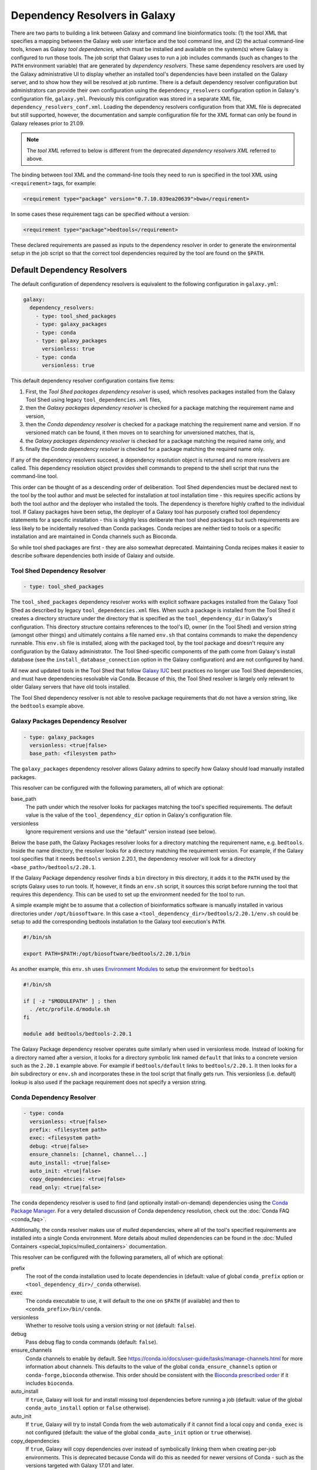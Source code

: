 .. _dependency_resolvers:


Dependency Resolvers in Galaxy
==============================

There are two parts to building a link between Galaxy and command line bioinformatics tools: (1) the tool XML that
specifies a mapping between the Galaxy web user interface and the tool command line, and (2) the actual command-line
tools, known as Galaxy *tool dependencies*, which must be installed and available on the system(s) where Galaxy is
configured to run those tools. The job script that Galaxy uses to run a job includes commands (such as changes to the
``PATH`` environment variable) that are generated by *dependency resolvers*. These same dependency resolvers are used by
the Galaxy administrative UI to display whether an installed tool's dependencies have been installed on the Galaxy
server, and to show how they will be resolved at job runtime.  There is a default dependency resolver configuration but
administrators can provide their own configuration using the ``dependency_resolvers`` configuration option in Galaxy's
configuration file, ``galaxy.yml``. Previously this configuration was stored in a separate XML file,
``dependency_resolvers_conf.xml``. Loading the dependency resolvers configuration from that XML file is deprecated but
still supported, however, the documentation and sample configuration file for the XML format can only be found in Galaxy
releases prior to 21.09.

.. note::

    The *tool XML* referred to below is different from the deprecated *dependency resolvers XML* referred to above.

The binding between tool XML and the command-line tools they need to run is specified in the tool XML using
``<requirement>`` tags, for example:

.. code-block:: xml

    <requirement type="package" version="0.7.10.039ea20639">bwa</requirement>

In some cases these requirement tags can be specified without a version:

.. code-block:: xml

    <requirement type="package">bedtools</requirement>

These declared requirements are passed as inputs to the dependency resolver in order to generate the environmental setup
in the job script so that the correct tool dependencies required by the tool are found on the ``$PATH``.

Default Dependency Resolvers
----------------------------

The default configuration of dependency resolvers is equivalent to the following configuration in ``galaxy.yml``:

.. code-block:: yaml

    galaxy:
      dependency_resolvers:
        - type: tool_shed_packages
        - type: galaxy_packages
        - type: conda
        - type: galaxy_packages
          versionless: true
        - type: conda
          versionless: true

This default dependency resolver configuration contains five items:

1. First, the *Tool Shed packages dependency resolver* is used, which resolves packages installed from the Galaxy Tool
   Shed using legacy ``tool_dependencies.xml`` files,
2. then the *Galaxy packages dependency resolver* is checked for a package matching the requirement name and version,
3. then the *Conda dependency resolver* is checked for a package matching the requirement name and version. If no
   versioned match can be found, it then moves on to searching for unversioned matches, that is,
4. the *Galaxy packages dependency resolver* is checked for a package matching the required name only, and
5. finally the *Conda dependency resolver* is checked for a package matching the required name only.

If any of the dependency resolvers succeed, a dependency resolution object is returned and no more resolvers are
called. This dependency resolution object provides shell commands to prepend to the shell script that runs the
command-line tool.

This order can be thought of as a descending order of deliberation. Tool Shed dependencies must be declared next to the
tool by the tool author and must be selected for installation at tool installation time - this requires specific actions
by both the tool author and the deployer who installed the tools. The dependency is therefore highly
crafted to the individual tool. If Galaxy packages have been setup, the deployer of a Galaxy tool has purposely crafted
tool dependency statements for a specific installation - this is slightly less deliberate than tool shed packages but
such requirements are less likely to be incidentally resolved than Conda packages. Conda recipes are neither tied to
tools or a specific installation and are maintained in Conda channels such as Bioconda.

So while tool shed packages are first - they are also somewhat deprecated. Maintaining Conda recipes makes it easier
to describe software dependencies both inside of Galaxy and outside.

Tool Shed Dependency Resolver
~~~~~~~~~~~~~~~~~~~~~~~~~~~~~

.. code-block:: yaml

    - type: tool_shed_packages

The ``tool_shed_packages`` dependency resolver works with explicit software packages installed from the Galaxy Tool
Shed as described by legacy ``tool_dependencies.xml`` files. When such a package is installed from the Tool Shed it
creates a directory structure under the directory that is specified as the ``tool_dependency_dir`` in Galaxy's
configuration. This directory structure contains references to the tool's ID, owner (in the Tool Shed) and version
string (amongst other things) and ultimately contains a file named ``env.sh`` that contains commands to make the
dependency runnable. This ``env.sh`` file is installed, along with the packaged tool, by the tool package and doesn't
require any configuration by the Galaxy administrator. The Tool Shed-specific components of the path come from
Galaxy's install database (see the ``install_database_connection`` option in the Galaxy configuration) and are not
configured by hand.

All new and updated tools in the Tool Shed that follow `Galaxy IUC <https://galaxyproject.org/iuc/>`_ best practices
no longer use Tool Shed dependencies, and must have dependencies resolvable via Conda. Because of this, the Tool Shed
resolver is largely only relevant to older Galaxy servers that have old tools installed.

The Tool Shed dependency resolver is not able to resolve package requirements that do not have a version string,
like the ``bedtools`` example above.

Galaxy Packages Dependency Resolver
~~~~~~~~~~~~~~~~~~~~~~~~~~~~~~~~~~~

.. code-block:: yaml

    - type: galaxy_packages
      versionless: <true|false>
      base_path: <filesystem path>

The ``galaxy_packages`` dependency resolver allows Galaxy admins to specify how Galaxy should load manually
installed packages.

This resolver can be configured with the following parameters, all of which are optional:

base_path
    The path under which the resolver looks for packages matching the tool's specified requirements. The default value
    is the value of the ``tool_dependency_dir`` option in Galaxy's configuration file.

versionless
    Ignore requirement versions and use the "default" version instead (see below).

Below the base path, the Galaxy Packages resolver looks for a directory matching the requirement name, e.g.
``bedtools``. Inside the name directory, the resolver looks for a directory matching the requirement version. For
example, if the Galaxy tool specifies that it needs ``bedtools`` version 2.20.1, the dependency resolver will look for
a directory ``<base_path>/bedtools/2.20.1``.

If the Galaxy Package dependency resolver finds a ``bin`` directory in this directory, it adds it to the ``PATH``
used by the scripts Galaxy uses to run tools. If, however, it finds an ``env.sh`` script, it sources this
script before running the tool that requires this dependency. This can be used to set up the environment
needed for the tool to run.

A simple example might be to assume that a collection of bioinformatics software is manually installed in various
directories under ``/opt/biosoftware``. In this case a ``<tool_dependency_dir>/bedtools/2.20.1/env.sh`` could be
setup to add the corresponding bedtools installation to the Galaxy tool execution's ``PATH``.

.. code-block:: bash

    #!/bin/sh

    export PATH=$PATH:/opt/biosoftware/bedtools/2.20.1/bin


As another example, this ``env.sh`` uses `Environment Modules <http://modules.sourceforge.net/>`_
to setup the environment for ``bedtools``

.. code-block:: bash

    #!/bin/sh

    if [ -z "$MODULEPATH" ] ; then
      . /etc/profile.d/module.sh
    fi

    module add bedtools/bedtools-2.20.1

The Galaxy Package dependency resolver operates quite similarly when used in versionless mode. Instead of looking
for a directory named after a version, it looks for a directory symbolic link named ``default`` that links to a
concrete version such as the ``2.20.1`` example above. For example if ``bedtools/default`` links to ``bedtools/2.20.1``.
It then looks for a `bin` subdirectory or ``env.sh`` and incorporates these in the tool script that finally gets run.
This versionless (i.e. default) lookup is also used if the package requirement does not specify a version string.

Conda Dependency Resolver
~~~~~~~~~~~~~~~~~~~~~~~~~

.. code-block:: yaml

    - type: conda
      versionless: <true|false>
      prefix: <filesystem path>
      exec: <filesystem path>
      debug: <true|false>
      ensure_channels: [channel, channel...]
      auto_install: <true|false>
      auto_init: <true|false>
      copy_dependencies: <true|false>
      read_only: <true|false>

The ``conda`` dependency resolver is used to find (and optionally install-on-demand) dependencies using the `Conda
Package Manager <https://conda.io/>`__.  For a very detailed discussion of Conda dependency resolution, check out the
:doc:`Conda FAQ <conda_faq>`.

Additionally, the conda resolver makes use of *mulled* dependencies, where all of the tool's specified requirements
are installed into a single Conda environment. More details about mulled dependencies can be found in the
:doc:`Mulled Containers <special_topics/mulled_containers>` documentation.

This resolver can be configured with the following parameters, all of which are optional:

prefix
    The root of the conda installation used to locate dependencies in (default: value of global ``conda_prefix``
    option or ``<tool_dependency_dir>/_conda`` otherwise).

exec
    The conda executable to use, it will default to the one on ``$PATH`` (if available) and then to
    ``<conda_prefix>/bin/conda``.

versionless
    Whether to resolve tools using a version string or not (default: ``false``).

debug
    Pass debug flag to conda commands (default: ``false``).

ensure_channels
    Conda channels to enable by default. See https://conda.io/docs/user-guide/tasks/manage-channels.html for more
    information about channels. This defaults to the value of the global ``conda_ensure_channels`` option or
    ``conda-forge,bioconda`` otherwise.  This order should be consistent with the `Bioconda prescribed
    order <https://github.com/bioconda/bioconda-recipes/blob/master/config.yml>`__ if it includes ``bioconda``.

auto_install
    If ``true``, Galaxy will look for and install missing tool dependencies before running a job (default: value of
    the global ``conda_auto_install`` option or ``false`` otherwise).

auto_init
    If ``true``, Galaxy will try to install Conda from the web automatically if it cannot find a local copy and
    ``conda_exec`` is not configured (default: the value of the global ``conda_auto_init`` option or ``true``
    otherwise).

copy_dependencies
    If ``true``, Galaxy will copy dependencies over instead of symbolically linking them when creating per-job
    environments. This is deprecated because Conda will do this as needed for newer versions of Conda - such as the
    versions targeted with Galaxy 17.01 and later.

read_only
    If ``true``, Galaxy will not attempt to install or uninstall requirement sets into this environment.

The conda resolver will search for Conda environments named::

    __<requirement_name>@<requirement_version>

in the case that a tool only has one requirement tag, or::

    mulled-v1-<hash>

when a tool has multiple requirement tags, where ``<hash>`` is a hash derived from the requirements' names and
versions.

For example, to try an administrator-maintained read-only Conda installation at ``/hpc/conda`` first and then a
Galaxy-maintained writable Conda installation at ``/galaxy/conda`` second (where any missing dependencies will
be automatically installed at tool runtime), use the following:

.. code-block:: yaml

    - type: conda
      auto_init: false
      auto_install: false
      prefix: /hpc/conda
    - type: conda
      auto_init: true
      auto_install: true
      prefix: /galaxy/conda

Lmod Dependency Resolver
~~~~~~~~~~~~~~~~~~~~~~~~

.. code-block:: yaml

    - type: lmod
      versionless: <true|false>
      lmodexec: <filesystem path>
      settargexec: <filesystem path>
      modulepath: <filesystem path[:filesystem path:...]>
      mapping_files: <filesystem path>


The ``lmod`` dependency resolver interacts with the `Lmod environment modules system <https://lmod.readthedocs.io/>`__
commonly found on HPC systems.

This resolver can be configured with the following parameters, all of which are optional:

lmodexec
    Path to the Lmod executable on your system. This cannot be just "module" because module is actually a bash
    function and not the real Lmod binary (see the result of the "type module" command). Default: value of the
    ``$LMOD_CMD`` environment variable.

settargexec
    Path to the settarg executable on your system. Default: value of the ``$LMOD_SETTARG_CMD`` environment variable.

modulepath
    Path to the folder that contains the LMOD module files on your system. This can be a single path or a
    semicolon-separated list of paths. Default: value of the ``$MODULEPATH`` environment variable.

versionless
    Set to ``true`` to resolve a dependency based on its name only (the version number is ignored). Only modules
    marked as Default will be listed by the "avail" command (The -d option is used). Default: ``false``.

mapping_files
    Path to a YAML configuration file that can be used to link tools requirements with existing Lmod modules. Default:
    ``config/lmod_modules_mapping.yml``

Environment Modules Dependency Resolver
~~~~~~~~~~~~~~~~~~~~~~~~~~~~~~~~~~~~~~~

.. code-block:: yaml

    - type: modules
      versionless: <true|false>
      modulecmd: <filesystem path>
      modulepath: <filesystem path[:filesystem path:...]>
      find_by: <directory|avail>
      prefetch: <true|false>
      default_indicator: <string>


The ``modules`` dependency resolver interacts with the `Environment Modules system <https://modules.sourceforge.net/>`__
commonly found on HPC systems.

This resolver can be configured with the following parameters, all of which are optional:

modulecmd
    Path to Environment Modules' ``modulecmd`` tool.

modulepath
    Value used for ``$MODULEPATH`` environment variable, used to locate modules.

versionless
    Whether to resolve tools using a version string or not (default: ``false``).

find_by
    Whether to use the ``DirectoryModuleChecker`` or ``AvailModuleChecker`` (permissable values are ``directory`` or ``avail``,
    default is ``avail``).

prefetch
    In the AvailModuleChecker, prefetch module info with ``module avail`` (default: ``true``).

default_indicator
    What indicates to the AvailModuleChecker that a module is the default version (default: ``(default)``). Note
    that the first module found is considered the default when no version is used by the resolver, so
    the sort order of modules matters.

The Environment Modules dependency resolver can work in two modes. The ``AvailModuleChecker`` searches the results
of the ``module avail`` command for the name of the dependency. If it is configured in versionless mode,
or is looking for a package with no version specified, it accepts any module whose name matches and is a bare word
or the first module whose name matched. For this reason, the default version of the module should be the first one
listed, something that can be achieved by tagging it with a word that appears first in sort order, for example the
string ``(default)`` (yielding a module name like ``bedtools/(default)``). So when looking for ``bedtools`` in
versionless mode the search would match the first module called ``bedtools``, and in versioned mode the search would
only match if a module named ``bedtools/2.20.1`` was present (assuming you're looking for ``bedtools/2.20.1``).

The``DirectoryModuleChecker`` looks for files or directories in the path specified by ``MODULEPATH`` or
``MODULESHOME`` that match the dependency being resolved. In versionless mode a match on simply
the dependency name is needed, and in versioned mode a match on the dependency name and
version string is needed.

If a module matches the dependency is found, code to executed ``modulecmd sh load`` with the name of the dependency
is added to the script that is run to run the tool. E.g. ``modulecmd sh load bedtools``. If version strings are being
used, they'll be used in the ``load`` command e.g. ``modulecmd sh load bwa/0.7.10.039ea20639``.


Homebrew Dependency Resolver
~~~~~~~~~~~~~~~~~~~~~~~~~~~~

The ``homebrew`` dependency resolver uses the `Homebrew Package Manager <https://brew.sh/>`__ to resolve requirements.
It is highly experimental, undocumented, and unmaintained, and likely to be dropped from the code base.


Brewed Tool Shed Package Resolver
~~~~~~~~~~~~~~~~~~~~~~~~~~~~~~~~~

The ``brewed_tool_shed`` dependency resolver was an attmept to resolve tool shed packages that had been auto converted
to the tool shed. It is highly experimental, undocumented, unmaintained, and will almost certainly be removed from the
code base.
